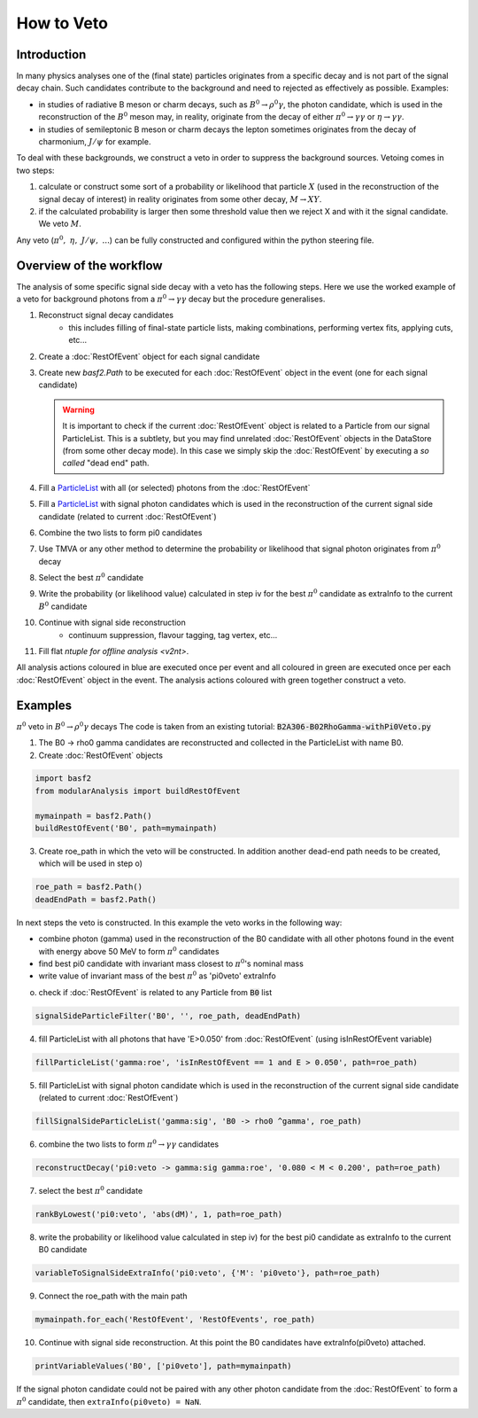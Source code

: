 .. _HowToVeto:

How to Veto
===========

Introduction
------------

In many physics analyses one of the (final state) particles originates from a specific decay and is not part of the signal decay chain. 
Such candidates contribute to the background and need to rejected as effectively as possible. 
Examples:

* in studies of radiative B meson or charm decays, such as :math:`B^0\to\rho^0\gamma`, the photon candidate, 
  which is used in the reconstruction of the :math:`B^0` meson may, in reality, originate from the decay of either 
  :math:`\pi^0\to\gamma\gamma` or :math:`\eta\to\gamma\gamma`.

* in studies of semileptonic B meson or charm decays the lepton sometimes originates from the decay of charmonium, :math:`J/\psi` for example.

To deal with these backgrounds, we construct a veto in order to suppress the background sources. 
Vetoing comes in two steps:

#. calculate or construct some sort of a probability or likelihood that particle :math:`X` (used in the reconstruction of the
   signal decay of interest) in reality originates from some other decay, :math:`M \to X Y`.
#. if the calculated probability is larger then some threshold value then we reject X and with it the signal candidate. We veto :math:`M`.

Any veto (:math:`\pi^0,\ \eta,\ J/\psi,\ ...`) can be fully constructed and configured within the python steering file. 

Overview of the workflow
------------------------

The analysis of some specific signal side decay with a veto has the following steps.
Here we use the worked example of a veto for background photons from a :math:`\pi^0\to\gamma\gamma` decay but the procedure generalises.

#. Reconstruct signal decay candidates
    * this includes filling of final-state particle lists, making combinations, performing vertex fits, applying cuts, etc...
#. Create a :doc:`RestOfEvent` object for each signal candidate
#. Create new `basf2.Path` to be executed for each :doc:`RestOfEvent` object in the event (one for each signal candidate)

   .. warning:: 
        It is important to check if the current :doc:`RestOfEvent` object is related to a Particle from our signal ParticleList. 
        This is a subtlety, but you may find unrelated :doc:`RestOfEvent` objects in the DataStore (from some other decay mode).
        In this case we simply skip the :doc:`RestOfEvent` by executing a *so called* "dead end" path.
        
     
#. Fill a `ParticleList`_ with all (or selected) photons from the :doc:`RestOfEvent`
#. Fill a `ParticleList`_ with signal photon candidates which is used in the reconstruction of the current signal side candidate (related to current :doc:`RestOfEvent`)
#. Combine the two lists to form pi0 candidates
#. Use TMVA or any other method to determine the probability or likelihood that signal photon originates from :math:`\pi^0` decay
#. Select the best :math:`\pi^0` candidate
#. Write the probability (or likelihood value) calculated in step iv for the best :math:`\pi^0` candidate as extraInfo to the current :math:`B^0` candidate
#. Continue with signal side reconstruction
    * continuum suppression, flavour tagging, tag vertex, etc...
#. Fill flat `ntuple for offline analysis <v2nt>`.

All analysis actions coloured in blue are executed once per event and all coloured in green are executed once per each :doc:`RestOfEvent` object in the event. The analysis actions coloured with green together construct a veto.

.. seealso:: This is an important usecase of the `basf2.Path.for_each` functionality.

.. _ParticleList: https://software.belle2.org/development/classBelle2_1_1ParticleList.html

Examples
--------

:math:`\pi^0` veto in :math:`B^0 \to \rho^0 \gamma` decays
The code is taken from an existing tutorial: :code:`B2A306-B02RhoGamma-withPi0Veto.py`

1. The B0 -> rho0 gamma candidates are reconstructed and collected in the ParticleList with name B0.
2. Create :doc:`RestOfEvent` objects

.. code-block:: python

    import basf2
    from modularAnalysis import buildRestOfEvent
   
    mymainpath = basf2.Path()
    buildRestOfEvent('B0', path=mymainpath)   
 
3. Create roe_path in which the veto will be constructed. In addition another dead-end path needs to be created, which will be used in step o)

.. code-block:: python

    roe_path = basf2.Path() 
    deadEndPath = basf2.Path()    

In next steps the veto is constructed. In this example the veto works in the following way:

* combine photon (gamma) used in the reconstruction of the B0 candidate with all other photons found in the event with energy above 50 MeV to form :math:`\pi^0` candidates
* find best pi0 candidate with invariant mass closest to :math:`\pi^0`'s nominal mass
* write value of invariant mass of the best :math:`\pi^0` as 'pi0veto' extraInfo

o. check if :doc:`RestOfEvent` is related to any Particle from :code:`B0` list

.. code-block:: python

    signalSideParticleFilter('B0', '', roe_path, deadEndPath)  
 

4. fill ParticleList with all photons that have 'E>0.050' from :doc:`RestOfEvent` (using isInRestOfEvent variable)

.. code-block:: python

    fillParticleList('gamma:roe', 'isInRestOfEvent == 1 and E > 0.050', path=roe_path)
 

5. fill ParticleList with signal photon candidate which is used in the reconstruction of the current signal side candidate (related to current :doc:`RestOfEvent`)

.. code-block:: python

    fillSignalSideParticleList('gamma:sig', 'B0 -> rho0 ^gamma', roe_path)
 

6. combine the two lists to form :math:`\pi^0\to\gamma\gamma` candidates

.. code-block:: python

    reconstructDecay('pi0:veto -> gamma:sig gamma:roe', '0.080 < M < 0.200', path=roe_path)
 

7. select the best :math:`\pi^0` candidate

.. code-block:: python

    rankByLowest('pi0:veto', 'abs(dM)', 1, path=roe_path)
 

8. write the probability or likelihood value calculated in step iv) for the best pi0 candidate as extraInfo to the current B0 candidate

.. code-block:: python

    variableToSignalSideExtraInfo('pi0:veto', {'M': 'pi0veto'}, path=roe_path)
 

9. Connect the roe_path with the main path

.. code-block:: python

    mymainpath.for_each('RestOfEvent', 'RestOfEvents', roe_path)
 

10. Continue with signal side reconstruction. At this point the B0 candidates have extraInfo(pi0veto) attached.

.. code-block:: python

    printVariableValues('B0', ['pi0veto'], path=mymainpath)

If the signal photon candidate could not be paired with any other photon candidate from the :doc:`RestOfEvent` to form a :math:`\pi^0` candidate, then ``extraInfo(pi0veto) = NaN``.

